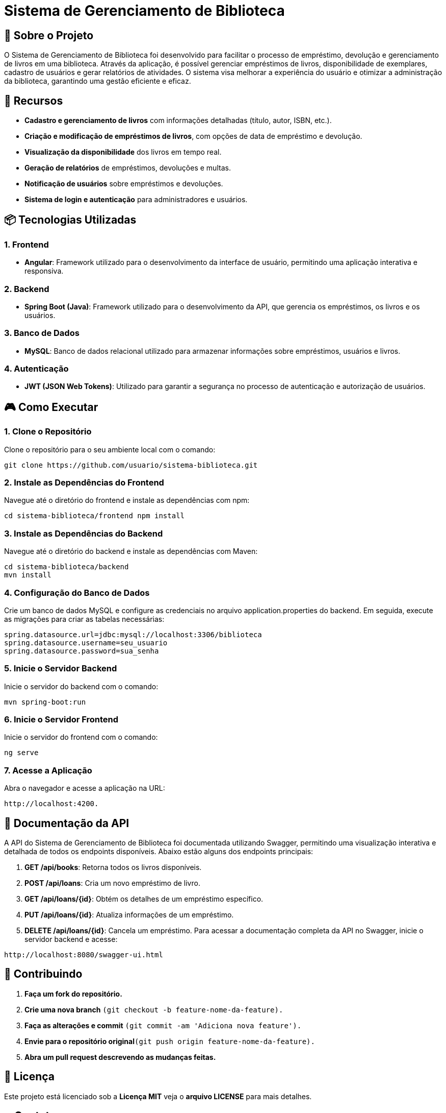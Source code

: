 = Sistema de Gerenciamento de Biblioteca

== 🎯 Sobre o Projeto

O Sistema de Gerenciamento de Biblioteca foi desenvolvido para facilitar o
processo de empréstimo, devolução e gerenciamento de livros em uma
biblioteca. Através da aplicação, é possível gerenciar empréstimos de livros,
disponibilidade de exemplares, cadastro de usuários e gerar relatórios de
atividades. O sistema visa melhorar a experiência do usuário e otimizar a
administração da biblioteca, garantindo uma gestão eficiente e eficaz.

== 🚀 Recursos
* **Cadastro e gerenciamento de livros** com informações detalhadas (título, autor, ISBN, etc.).
* **Criação e modificação de empréstimos de livros**, com opções de data de empréstimo e devolução.
* **Visualização da disponibilidade** dos livros em tempo real.
* **Geração de relatórios** de empréstimos, devoluções e multas.
* **Notificação de usuários** sobre empréstimos e devoluções.
* **Sistema de login e autenticação** para administradores e
usuários.

== 📦 Tecnologias Utilizadas
=== 1. Frontend

- **Angular**: Framework utilizado para o desenvolvimento da
interface de usuário, permitindo uma aplicação interativa e
responsiva.

=== 2. Backend
- **Spring Boot (Java)**: Framework utilizado para o desenvolvimento
da API, que gerencia os empréstimos, os livros e os usuários.

=== 3. Banco de Dados
- **MySQL**: Banco de dados relacional utilizado para armazenar
informações sobre empréstimos, usuários e livros.

=== 4. Autenticação
- **JWT (JSON Web Tokens)**: Utilizado para garantir a segurança
no processo de autenticação e autorização de usuários.

== 🎮 Como Executar
=== 1. Clone o Repositório
Clone o repositório para o seu ambiente local com o comando:
----
git clone https://github.com/usuario/sistema-biblioteca.git
----

=== 2. Instale as Dependências do Frontend
Navegue até o diretório do frontend e instale as dependências 
com npm:
----
cd sistema-biblioteca/frontend npm install
----

=== 3. Instale as Dependências do Backend
Navegue até o diretório do backend e instale as dependências com
Maven:
----
cd sistema-biblioteca/backend
mvn install
----

=== 4. Configuração do Banco de Dados
Crie um banco de dados MySQL e configure as credenciais no
arquivo application.properties do backend. Em seguida, execute as
migrações para criar as tabelas necessárias:
----
spring.datasource.url=jdbc:mysql://localhost:3306/biblioteca
spring.datasource.username=seu_usuario
spring.datasource.password=sua_senha
----

=== 5. Inicie o Servidor Backend
Inicie o servidor do backend com o comando:
----
mvn spring-boot:run
----

=== 6. Inicie o Servidor Frontend
Inicie o servidor do frontend com o comando:
----
ng serve
----

=== 7. Acesse a Aplicação
Abra o navegador e acesse a aplicação na URL: 
----
http://localhost:4200.
----

== 📃 Documentação da API
A API do Sistema de Gerenciamento de Biblioteca foi documentada
utilizando Swagger, permitindo uma visualização interativa e detalhada de todos os endpoints disponíveis. Abaixo estão alguns dos endpoints principais:

1. **GET /api/books**: Retorna todos os livros disponíveis.
2. **POST /api/loans**: Cria um novo empréstimo de livro.
3. **GET /api/loans/{id}**: Obtém os detalhes de um empréstimo específico.
4. **PUT /api/loans/{id}**: Atualiza informações de um empréstimo.
5. **DELETE /api/loans/{id}**: Cancela um empréstimo. Para acessar a documentação completa da API no Swagger, inicie o servidor backend e acesse:
----
http://localhost:8080/swagger-ui.html
----

== 💼 Contribuindo
1. **Faça um fork do repositório.**
2. **Crie uma nova branch** ```(git checkout -b feature-nome-da-feature).```
3. **Faça as alterações e commit** ```(git commit -am &#39;Adiciona nova feature&#39;).```

4. **Envie para o repositório original**```(git push origin feature-nome-da-feature).```

5. **Abra um pull request descrevendo as mudanças feitas.**

== 📝 Licença
Este projeto está licenciado sob a **Licença MIT**  veja o **arquivo LICENSE** para mais detalhes.

== 🕿 Contato

Se você tiver alguma dúvida ou sugestão, entre em contato com a equipe de desenvolvimento:

- **✉️ Email**: contato@biblioteca.com

- **📱Telefone**: +55 11 98765-4321